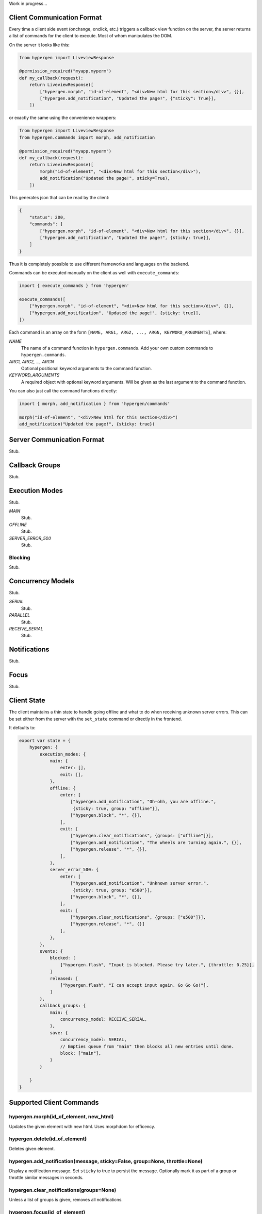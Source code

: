 Work in progress...

Client Communication Format
===========================

Every time a client side event (onchange, onclick, etc.) triggers a callback view function on the server, the server returns a list of commands for the client to execute. Most of whom manipulates the DOM.

On the server it looks like this:

.. code-block:: python
                
    from hypergen import LiveviewResponse
    
    @permission_required("myapp.myperm")
    def my_callback(request):
        return LiveviewResponse([
            ["hypergen.morph", "id-of-element", "<div>New html for this section</div>", {}],
            ["hypergen.add_notification", "Updated the page!", {"sticky": True}],
        ])

or exactly the same using the convenience wrappers:

.. code-block:: python
                
    from hypergen import LiveviewResponse
    from hypergen.commands import morph, add_notification
    
    @permission_required("myapp.myperm")
    def my_callback(request):
        return LiveviewResponse([
            morph("id-of-element", "<div>New html for this section</div>"),
            add_notification("Updated the page!", sticky=True),
        ])

This generates json that can be read by the client:
     
.. code-block:: javascript

    {
        "status": 200,
        "commands": [
            ["hypergen.morph", "id-of-element", "<div>New html for this section</div>", {}],
            ["hypergen.add_notification", "Updated the page!", {sticky: true}],
        ]
    }

Thus it is completely possible to use different frameworks and languages on the backend.
        
Commands can be executed manually on the client as well with ``execute_commands``:

.. code-block:: javascript
                
    import { execute_commands } from 'hypergen'

    execute_commands([
        ["hypergen.morph", "id-of-element", "<div>New html for this section</div>", {}],
        ["hypergen.add_notification", "Updated the page!", {sticky: true}],
    ])

Each command is an array on the form ``[NAME, ARG1, ARG2, ..., ARGN, KEYWORD_ARGUMENTS]``, where:

*NAME*
    The name of a command function in ``hypergen.commands``. Add your own custom commands to
    ``hypergen.commands``.
*ARG1, ARG2, ..., ARGN*
    Optional positional keyword arguments to the command function.
*KEYWORD_ARGUMENTS*
    A required object with optional keyword arguments. Will be given as the last argument to the
    command function.

You can also just call the command functions directly:

.. code-block:: javascript

    import { morph, add_notification } from 'hypergen/commands'

    morph("id-of-element", "<div>New html for this section</div>")
    add_notification("Updated the page!", {sticky: true})


Server Communication Format
===========================

Stub.

Callback Groups
===============

Stub.

Execution Modes
===============

Stub.

*MAIN*
    Stub.
*OFFLINE*
    Stub.
*SERVER_ERROR_500*
    Stub.

Blocking
--------

Stub.

Concurrency Models
==================

Stub.

*SERIAL*
    Stub.
*PARALLEL*
    Stub.
*RECEIVE_SERIAL*
    Stub.

Notifications
=============

Stub.

Focus
=====

Stub.

Client State
============

The client maintains a thin state to handle going offline and what to do when receiving unknown server errors. This can be set either from the server with the ``set_state`` command or directly in the frontend.

It defaults to:

.. code-block:: javascript

    export var state = {
        hypergen: {
            execution_modes: {
                main: {
                    enter: [],
                    exit: [],
                },
                offline: {
                    enter: [
                        ["hypergen.add_notification", "Oh-ohh, you are offline.",
                         {sticky: true, group: "offline"}],
                        ["hypergen.block", "*", {}],
                    ],
                    exit: [
                        ["hypergen.clear_notifications", {groups: ["offline"]}],
                        ["hypergen.add_notification", "The wheels are turning again.", {}],
                        ["hypergen.release", "*", {}],                        
                    ],
                },
                server_error_500: {
                    enter: [
                        ["hypergen.add_notification", "Unknown server error.",
                         {sticky: true, group: "e500"}],
                        ["hypergen.block", "*", {}],
                    ],
                    exit: [
                        ["hypergen.clear_notifications", {groups: ["e500"]}],
                        ["hypergen.release", "*", {}]                        
                    ],
                },
            },
            events: {
                blocked: [
                    ["hypergen.flash", "Input is blocked. Please try later.", {throttle: 0.25}],
                ]
                released: [
                    ["hypergen.flash", "I can accept input again. Go Go Go!"],
                ]
            },
            callback_groups: {
                main: {
                    concurrency_model: RECEIVE_SERIAL,
                },
                save: {
                    concurrency_model: SERIAL,
                    // Empties queue from "main" then blocks all new entries until done.
                    block: ["main"],
                }
            }

        }
    }

Supported Client Commands
=========================

hypergen.morph(id_of_element, new_html)
---------------------------------------

Updates the given element with new html. Uses morphdom for efficency.

hypergen.delete(id_of_element)
------------------------------

Deletes given element.

hypergen.add_notification(message, sticky=False, group=None, throttle=None)
---------------------------------------------------------------------------

Display a notification message. Set ``sticky`` to true to persist the message. Optionally mark it as part of a group or throttle similar messages in seconds.

hypergen.clear_notifications(groups=None)
------------------------------------------

Unless a list of groups is given, removes all notifications.

hypergen.focus(id_of_element)
------------------------------

Changes the focus to the given element.

hypergen.blur()
---------------

Removes the focus from the focused element, if any.

hypergen.block(execution_groups)
--------------------------------

Blocks execution of events for the given callback groups. Use ``"*"`` to block all callback groups.

hypergen.release(execution_groups)
--------------------------------

Resumes execution of events for the given callback groups. Use ``"*"`` to resume all callback groups.

hypergen.set_state(path, data, merge=False)
-------------------------------------------

Set or merges the client state at the given path.

hypergen.switch_mode(mode_name)
-------------------------------

Changes to another execution mode. Hypergen supports out of the box: "MAIN", "OFFLINE" and "SERVER_ERROR_500".


